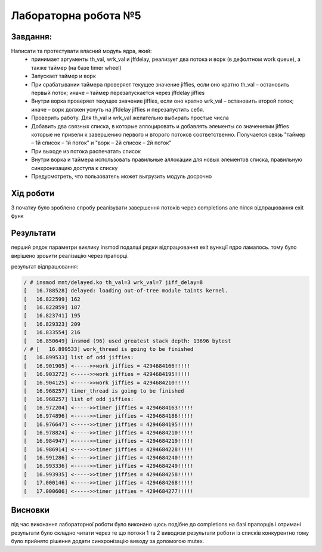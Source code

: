 =====================
Лабораторна робота №5
=====================

Завдання:
---------

Написати та протестувати власний модуль ядра, який:
  * принимает аргументы th_val, wrk_val и jffdelay, реализует два потока и ворк (в дефолтном work queue), а также таймер (на базе timer wheel)
  * Запускает таймер и ворк
  * При срабатывании таймера проверяет текущее значение jiffies, если оно кратно th_val – остановить первый поток; иначе – таймер перезапускается через jffdelay jiffies
  * Внутри ворка проверяет текущее значение jiffies, если оно кратно wrk_val – остановить второй поток; иначе – ворк должен уснуть на jffdelay jiffies и перезапустить себя.
  * Проверить работу. Для th_val и wrk_val желательно выбирать простые числа
  * Добавить два связных списка, в которые аллоцировать и добавлять элементы со значениями jiffies которые не привели к завершению первого и второго потоков соответственно. Получается связь "таймер – 1й список – 1й поток" и  "ворк – 2й список – 2й поток"
  * При выходе из потока распечатать список
  * Внутри ворка и таймера использовать правильные аллокации для новых элементов списка, правильную синхронизацию доступа к списку
  * Предусмотреть, что пользователь может выгрузить модуль досрочно
 
Хід роботи
----------
З початку було зроблено спробу реалізувати завершення потоків через completions але пілся відпрацювання exit функ

Результати
----------

перший рядок параметри виклику insmod подалші рядки відпрацювання exit вункції ядро ламалось. тому було вирішено зроьити реалізацію через прапорці.

результат відпрацювання:

.. code-block:: bash

	/ # insmod mnt/delayed.ko th_val=3 wrk_val=7 jiff_delay=8
	[   16.788528] delayed: loading out-of-tree module taints kernel.
	[   16.822599] 162
	[   16.822859] 187
	[   16.823741] 195
	[   16.829323] 209
	[   16.833554] 216
	[   16.850649] insmod (96) used greatest stack depth: 13696 bytest
	/ # [   16.899533] work_thread is going to be finished
	[   16.899533] list of odd jiffies:
	[   16.901905] <----->>work jiffies = 4294684166!!!!!
	[   16.903272] <----->>work jiffies = 4294684195!!!!!
	[   16.904125] <----->>work jiffies = 4294684210!!!!!
	[   16.968257] timer_thread is going to be finished
	[   16.968257] list of odd jiffies:
	[   16.972204] <----->>timer jiffies = 4294684163!!!!!
	[   16.974896] <----->>timer jiffies = 4294684186!!!!!
	[   16.976647] <----->>timer jiffies = 4294684195!!!!!
	[   16.978824] <----->>timer jiffies = 4294684210!!!!!
	[   16.984947] <----->>timer jiffies = 4294684219!!!!!
	[   16.986914] <----->>timer jiffies = 4294684228!!!!!
	[   16.991286] <----->>timer jiffies = 4294684240!!!!!
	[   16.993336] <----->>timer jiffies = 4294684249!!!!!
	[   16.993935] <----->>timer jiffies = 4294684258!!!!!
	[   17.000146] <----->>timer jiffies = 4294684268!!!!!
	[   17.000606] <----->>timer jiffies = 4294684277!!!!!


	
Висновки
--------
під час виконання лабораторної роботи було виконано щось подібне до completions на базі прапорців і отримані результати було складно читати через те що потоки
1 та 2 виводизи результати роботи із списків конкурентно тому було прийнято рішення додати синхронізацію виводу за допомогою mutex.
